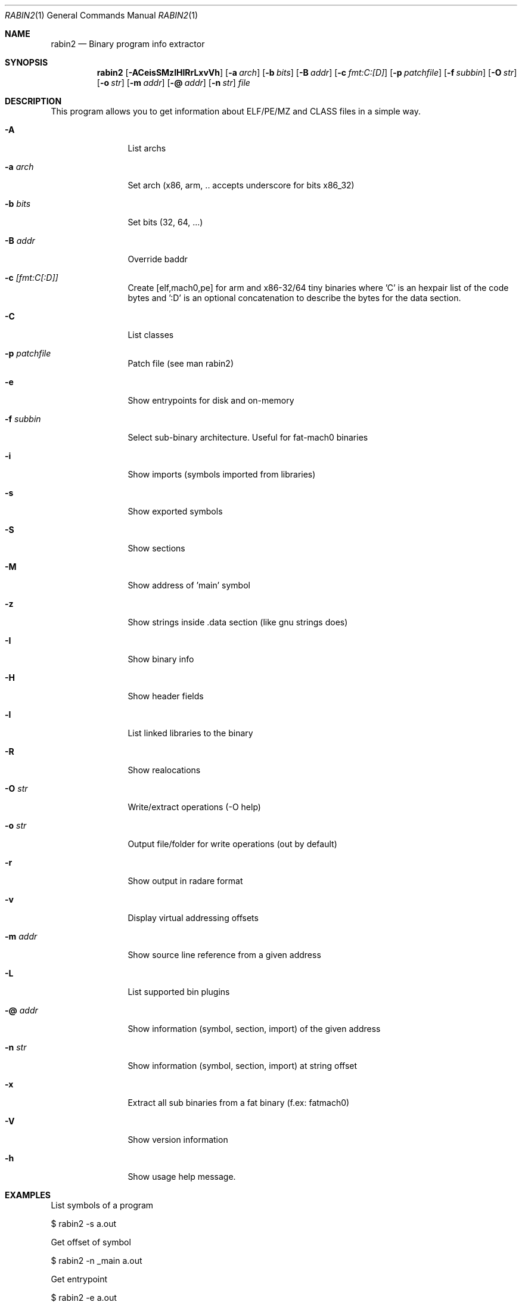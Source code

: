 .Dd Mar 11, 2012
.Dt RABIN2 1
.Os
.Sh NAME
.Nm rabin2
.Nd Binary program info extractor
.Sh SYNOPSIS
.Nm rabin2
.Op Fl ACeisSMzIHlRrLxvVh
.Op Fl a Ar arch
.Op Fl b Ar bits
.Op Fl B Ar addr
.Op Fl c Ar fmt:C:[D]
.Op Fl p Ar patchfile
.Op Fl f Ar subbin
.Op Fl O Ar str
.Op Fl o Ar str
.Op Fl m Ar addr
.Op Fl @ Ar addr
.Op Fl n Ar str
.Ar file
.Sh DESCRIPTION
This program allows you to get information about ELF/PE/MZ and CLASS files in a simple way.
.Bl -tag -width Fl
.It Fl A
List archs
.It Fl a Ar arch
Set arch (x86, arm, .. accepts underscore for bits x86_32)
.It Fl b Ar bits
Set bits (32, 64, ...)
.It Fl B Ar addr
Override baddr
.It Fl c Ar [fmt:C[:D]]
Create [elf,mach0,pe] for arm and x86-32/64 tiny binaries where 'C' is an hexpair list of the code bytes and ':D' is an optional concatenation to describe the bytes for the data section.
.It Fl C
List classes
.It Fl p Ar patchfile
Patch file (see man rabin2)
.It Fl e
Show entrypoints for disk and on-memory
.It Fl f Ar subbin
Select sub-binary architecture. Useful for fat-mach0 binaries
.It Fl i
Show imports (symbols imported from libraries)
.It Fl s
Show exported symbols
.It Fl S
Show sections
.It Fl M
Show address of 'main' symbol
.It Fl z
Show strings inside .data section (like gnu strings does)
.It Fl I
Show binary info
.It Fl H
Show header fields
.It Fl l
List linked libraries to the binary
.It Fl R
Show realocations
.It Fl O Ar str
Write/extract operations (\-O help)
.It Fl o Ar str
Output file/folder for write operations (out by default)
.It Fl r
Show output in radare format
.It Fl v
Display virtual addressing offsets
.It Fl m Ar addr
Show source line reference from a given address
.It Fl L
List supported bin plugins
.It Fl @ Ar addr
Show information (symbol, section, import) of the given address
.It Fl n Ar str
Show information (symbol, section, import) at string offset
.It Fl x
Extract all sub binaries from a fat binary (f.ex: fatmach0)
.It Fl V
Show version information
.It Fl h
Show usage help message.
.El
.Sh EXAMPLES
.Pp
List symbols of a program
.Pp
  $ rabin2 -s a.out
.Pp
Get offset of symbol
.Pp
  $ rabin2 -n _main a.out
.Pp
Get entrypoint
.Pp
  $ rabin2 -e a.out
.Pp
Load symbols and imports from radare
.Pp
  .!rabin2 -vrsi a.out
.Sh SEE ALSO
.Pp
.Xr rahash2(1) ,
.Xr rafind2(1) ,
.Xr radare2(1) ,
.Xr radiff2(1) ,
.Xr rasm2(1) ,
.Xr rax2(1) ,
.Xr rsc2(1) ,
.Xr ragg2(1) ,
.Xr rarun2(1) ,
.Sh AUTHORS
.Pp
pancake <pancake@nopcode.org>,
nibble <nibble@develsec.org>
